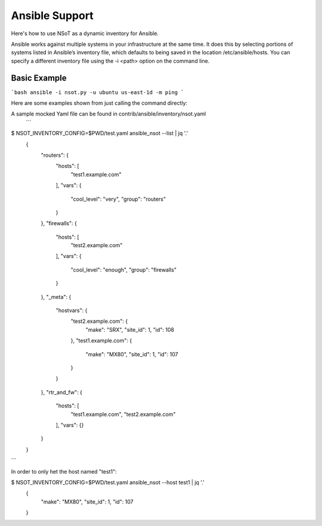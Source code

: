 ########
Ansible Support
########

Here's how to use NSoT as a dynamic inventory for Ansible.

Ansible works against multiple systems in your infrastructure at the same time. It does this by selecting portions of systems listed in Ansible’s inventory file, which defaults to being saved in the location /etc/ansible/hosts. You can specify a different inventory file using the -i <path> option on the command line.

Basic Example
#############

```bash
ansible -i nsot.py -u ubuntu us-east-1d -m ping
```

Here are some examples shown from just calling the command directly::


A sample mocked Yaml file can be found in contrib/ansible/inventory/nsot.yaml
 ```
$ NSOT_INVENTORY_CONFIG=$PWD/test.yaml ansible_nsot --list | jq '.'
   {
     "routers": {
       "hosts": [
         "test1.example.com"
       ],
       "vars": {
         "cool_level": "very",
         "group": "routers"
       }
     },
     "firewalls": {
       "hosts": [
         "test2.example.com"
       ],
       "vars": {
         "cool_level": "enough",
         "group": "firewalls"
       }
     },
     "_meta": {
       "hostvars": {
         "test2.example.com": {
           "make": "SRX",
           "site_id": 1,
           "id": 108
         },
         "test1.example.com": {
           "make": "MX80",
           "site_id": 1,
           "id": 107
         }
       }
     },
     "rtr_and_fw": {
       "hosts": [
         "test1.example.com",
         "test2.example.com"
       ],
       "vars": {}
     }
   }

```

In order to only het the host named "test1":

$ NSOT_INVENTORY_CONFIG=$PWD/test.yaml ansible_nsot --host test1 | jq '.'
   {
      "make": "MX80",
      "site_id": 1,
      "id": 107
   }